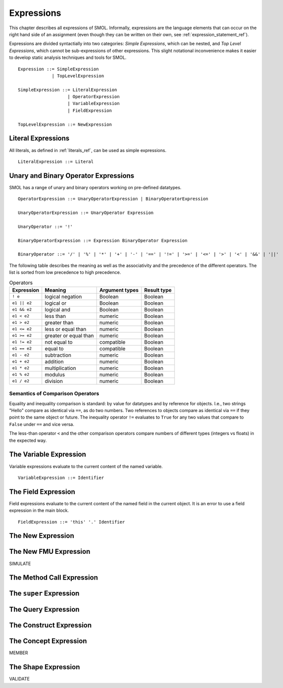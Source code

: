 Expressions
===========

This chapter describes all expressions of SMOL.  Informally, expressions are
the language elements that can occur on the right hand side of an assignment (even though they can be written on their own, see :ref:`expression_statement_ref`).

Expressions are divided syntactially into two categories: *Simple
Expressions*, which can be nested, and *Top Level Expressions*, which cannot
be sub-expressions of other expressions.  This slight notational inconvenience
makes it easier to develop static analysis techniques and tools for SMOL.

::

   Expression ::= SimpleExpression
                | TopLevelExpression

   SimpleExpression ::= LiteralExpression
                      | OperatorExpression
                      | VariableExpression
                      | FieldExpression

   TopLevelExpression ::= NewExpression

Literal Expressions
-------------------

All literals, as defined in :ref:`literals_ref`, can be used as simple expressions.

::

   LiteralExpression ::= Literal

Unary and Binary Operator Expressions
-------------------------------------

SMOL has a range of unary and binary operators working on pre-defined
datatypes.

::

   OperatorExpression ::= UnaryOperatorExpression | BinaryOperatorExpression

   UnaryOperatorExpression ::= UnaryOperator Expression

   UnaryOperator ::= '!'

   BinaryOperatorExpression ::= Expression BinaryOperator Expression

   BinaryOperator ::= '/' | '%' | '*' | '+' | '-' | '==' | '!=' | '>=' | '<=' | '>' | '<' | '&&' | '||'

The following table describes the meaning as well as the associativity and the
precedence of the different operators. The list is sorted from low precedence
to high precedence.

.. list-table:: Operators
   :header-rows: 1
   :align: left

   * - Expression
     - Meaning
     - Argument types
     - Result type
   * - ``! e``
     - logical negation
     - Boolean
     - Boolean
   * - ``e1 || e2``
     - logical or
     - Boolean
     - Boolean
   * - ``e1 && e2``
     - logical and
     - Boolean
     - Boolean
   * - ``e1 < e2``
     - less than
     - numeric
     - Boolean
   * - ``e1 > e2``
     - greater than
     - numeric
     - Boolean
   * - ``e1 <= e2``
     - less or equal than
     - numeric
     - Boolean
   * - ``e1 >= e2``
     - greater or equal than
     - numeric
     - Boolean
   * - ``e1 != e2``
     - not equal to
     - compatible
     - Boolean
   * - ``e1 == e2``
     - equal to
     - compatible
     - Boolean
   * - ``e1 - e2``
     - subtraction
     - numeric
     - Boolean
   * - ``e1 + e2``
     - addition
     - numeric
     - Boolean
   * - ``e1 * e2``
     - multiplication
     - numeric
     - Boolean
   * - ``e1 % e2``
     - modulus
     - numeric
     - Boolean
   * - ``e1 / e2``
     - division
     - numeric
     - Boolean

Semantics of Comparison Operators
^^^^^^^^^^^^^^^^^^^^^^^^^^^^^^^^^

Equality and inequality comparison is standard: by value for datatypes and by
reference for objects. I.e., two strings "Hello" compare as identical via
``==``, as do two numbers. Two references to objects compare as identical via
``==`` if they point to the same object or future. The inequality operator
``!=`` evaluates to ``True`` for any two values that compare to ``False``
under ``==`` and vice versa.

The less-than operator ``<`` and the other comparison operators compare
numbers of different types (integers vs floats) in the expected way.

The Variable Expression
-----------------------

Variable expressions evaluate to the current content of the named variable.

::

   VariableExpression ::= Identifier



The Field Expression
--------------------

Field expressions evaluate to the current content of the named field in the
current object.  It is an error to use a field expression in the main block.

::

   FieldExpression ::= 'this' '.' Identifier

The New Expression
------------------

The New FMU Expression
-----------------------

SIMULATE

The Method Call Expression
--------------------------

The ``super`` Expression
------------------------

The Query Expression
--------------------

The Construct Expression
------------------------

The Concept Expression
---------------------

MEMBER

The Shape Expression
--------------------

VALIDATE

